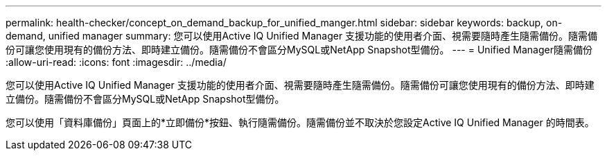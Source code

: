 ---
permalink: health-checker/concept_on_demand_backup_for_unified_manger.html 
sidebar: sidebar 
keywords: backup, on-demand, unified manager 
summary: 您可以使用Active IQ Unified Manager 支援功能的使用者介面、視需要隨時產生隨需備份。隨需備份可讓您使用現有的備份方法、即時建立備份。隨需備份不會區分MySQL或NetApp Snapshot型備份。 
---
= Unified Manager隨需備份
:allow-uri-read: 
:icons: font
:imagesdir: ../media/


[role="lead"]
您可以使用Active IQ Unified Manager 支援功能的使用者介面、視需要隨時產生隨需備份。隨需備份可讓您使用現有的備份方法、即時建立備份。隨需備份不會區分MySQL或NetApp Snapshot型備份。

您可以使用「資料庫備份」頁面上的*立即備份*按鈕、執行隨需備份。隨需備份並不取決於您設定Active IQ Unified Manager 的時間表。
